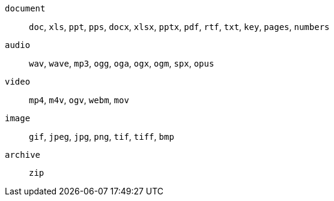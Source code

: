 `+document+`:: `+doc+`, `+xls+`, `+ppt+`, `+pps+`, `+docx+`, `+xlsx+`, `+pptx+`, `+pdf+`, `+rtf+`, `+txt+`, `+key+`, `+pages+`, `+numbers+`

`+audio+`:: `+wav+`, `+wave+`, `+mp3+`, `+ogg+`, `+oga+`, `+ogx+`, `+ogm+`, `+spx+`, `+opus+`

`+video+`:: `+mp4+`, `+m4v+`, `+ogv+`, `+webm+`, `+mov+`

`+image+`:: `+gif+`, `+jpeg+`, `+jpg+`, `+png+`, `+tif+`, `+tiff+`, `+bmp+`

`+archive+`:: `+zip+`
